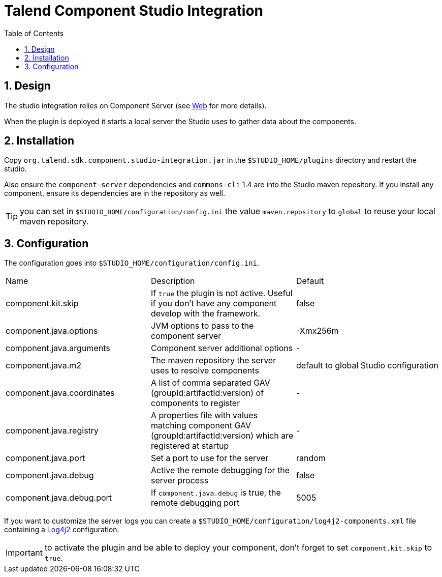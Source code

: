 = Talend Component Studio Integration
:toc:
:numbered:
:icons: font
:hide-uri-scheme:
:imagesdir: images
:outdir: ../assets
:jbake-type: page
:jbake-tags: documentation, studio
:jbake-status: published

== Design

The studio integration relies on Component Server (see <<documentation-rest.adoc#, Web>> for more details).

When the plugin is deployed it starts a local server the Studio uses to gather data about the components.

== Installation

Copy `org.talend.sdk.component.studio-integration.jar` in the `$STUDIO_HOME/plugins` directory and restart the studio.

Also ensure the `component-server` dependencies  and `commons-cli` 1.4 are into the Studio maven repository. If you install any component,
ensure its dependencies are in the repository as well.

TIP: you can set in `$STUDIO_HOME/configuration/config.ini` the value `maven.repository` to `global` to reuse
your local maven repository.

== Configuration

The configuration goes into `$STUDIO_HOME/configuration/config.ini`.

|===
| Name | Description | Default
| component.kit.skip | If `true` the plugin is not active. Useful if you don't have any component develop with the framework. | false
| component.java.options | JVM options to pass to the component server | -Xmx256m
| component.java.arguments | Component server additional options | -
| component.java.m2 | The maven repository the server uses to resolve components | default to global Studio configuration
| component.java.coordinates | A list of comma separated GAV (groupId:artifactId:version) of components to register | -
| component.java.registry | A properties file with values matching component GAV (groupId:artifactId:version) which are registered at startup | -
| component.java.port | Set a port to use for the server | random
| component.java.debug | Active the remote debugging for the server process | false
| component.java.debug.port | If `component.java.debug` is true, the remote debugging port | 5005
|===

If you want to customize the server logs you can create a `$STUDIO_HOME/configuration/log4j2-components.xml` file
containing a link:https://logging.apache.org/log4j/2.x/[Log4j2] configuration.

IMPORTANT: to activate the plugin and be able to deploy your component, don't forget to set `component.kit.skip` to `true`.
